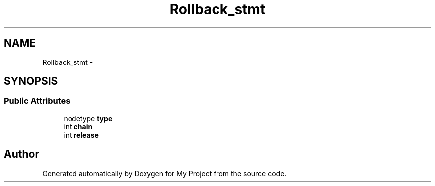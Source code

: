 .TH "Rollback_stmt" 3 "Fri Oct 9 2015" "My Project" \" -*- nroff -*-
.ad l
.nh
.SH NAME
Rollback_stmt \- 
.SH SYNOPSIS
.br
.PP
.SS "Public Attributes"

.in +1c
.ti -1c
.RI "nodetype \fBtype\fP"
.br
.ti -1c
.RI "int \fBchain\fP"
.br
.ti -1c
.RI "int \fBrelease\fP"
.br
.in -1c

.SH "Author"
.PP 
Generated automatically by Doxygen for My Project from the source code\&.
